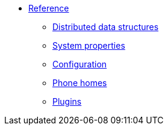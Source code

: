 * xref:faq.adoc[Reference]
** xref:dds.adoc[Distributed data structures]
** xref:system_properties.adoc[System properties]
** xref:understanding_configuration.adoc[Configuration]
** xref:phone_homes.adoc[Phone homes]
** xref:hazelcast_plugins.adoc[Plugins]